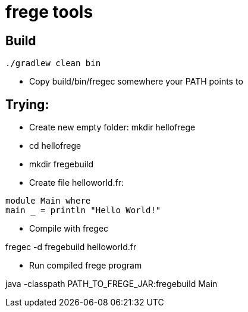 = frege tools

== Build

[source,groovy]
----
./gradlew clean bin
----

* Copy +build/bin/fregec+ somewhere your PATH points to

== Trying:

* Create new empty folder: +mkdir hellofrege+
* cd hellofrege
* +mkdir fregebuild+

* Create file +helloworld.fr+:

[source,frege]
----
module Main where
main _ = println "Hello World!"
----

* Compile with fregec

+fregec -d fregebuild helloworld.fr+

* Run compiled frege program

+java -classpath PATH_TO_FREGE_JAR:fregebuild Main+




